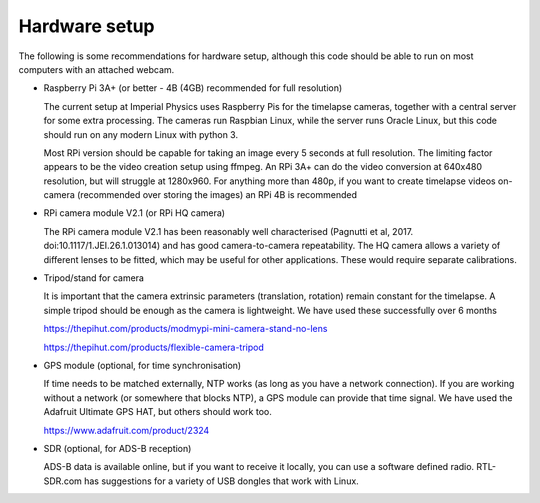 Hardware setup
==============

The following is some recommendations for hardware setup, although this code should be able to run on most computers with an attached webcam.

- Raspberry Pi 3A+ (or better - 4B (4GB) recommended for full resolution)

  The current setup at Imperial Physics uses Raspberry Pis for the timelapse cameras, together with a central server for some extra processing. The cameras run Raspbian Linux, while the server runs Oracle Linux, but this code should run on any modern Linux with python 3.

  Most RPi version should be capable for taking an image every 5 seconds at full resolution. The limiting factor appears to be the video creation setup using ffmpeg. An RPi 3A+ can do the video conversion at 640x480 resolution, but will struggle at 1280x960. For anything more than 480p, if you want to create timelapse videos on-camera (recommended over storing the images) an RPi 4B is recommended

- RPi camera module V2.1 (or RPi HQ camera)

  The RPi camera module V2.1 has been reasonably well characterised (Pagnutti et al, 2017. doi:10.1117/1.JEI.26.1.013014) and has good camera-to-camera repeatability. The HQ camera allows a variety of different lenses to be fitted, which may be useful for other applications. These would require separate calibrations.

- Tripod/stand for camera

  It is important that the camera extrinsic parameters (translation, rotation) remain constant for the timelapse. A simple tripod should be enough as the camera is lightweight. We have used these successfully over 6 months

  https://thepihut.com/products/modmypi-mini-camera-stand-no-lens

  https://thepihut.com/products/flexible-camera-tripod

- GPS module (optional, for time synchronisation)

  If time needs to be matched externally, NTP works (as long as you have a network connection). If you are working without a network (or somewhere that blocks NTP), a GPS module can provide that time signal. We have used the Adafruit Ultimate GPS HAT, but others should work too.

  https://www.adafruit.com/product/2324
  
- SDR (optional, for ADS-B reception)

  ADS-B data is available online, but if you want to receive it locally, you can use a software defined radio. RTL-SDR.com has suggestions for a variety of USB dongles that work with Linux.

